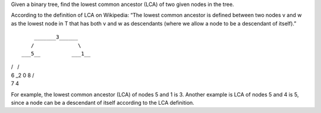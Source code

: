 Given a binary tree, find the lowest common ancestor (LCA) of two given
nodes in the tree.

According to the definition of LCA on Wikipedia: “The lowest common
ancestor is defined between two nodes v and w as the lowest node in T
that has both v and w as descendants (where we allow a node to be a
descendant of itself).”

::

        _______3______
       /              \
    ___5__          ___1__

| /   /
| 6 \_2 0 8 /
| 7 4

For example, the lowest common ancestor (LCA) of nodes 5 and 1 is 3.
Another example is LCA of nodes 5 and 4 is 5, since a node can be a
descendant of itself according to the LCA definition.
